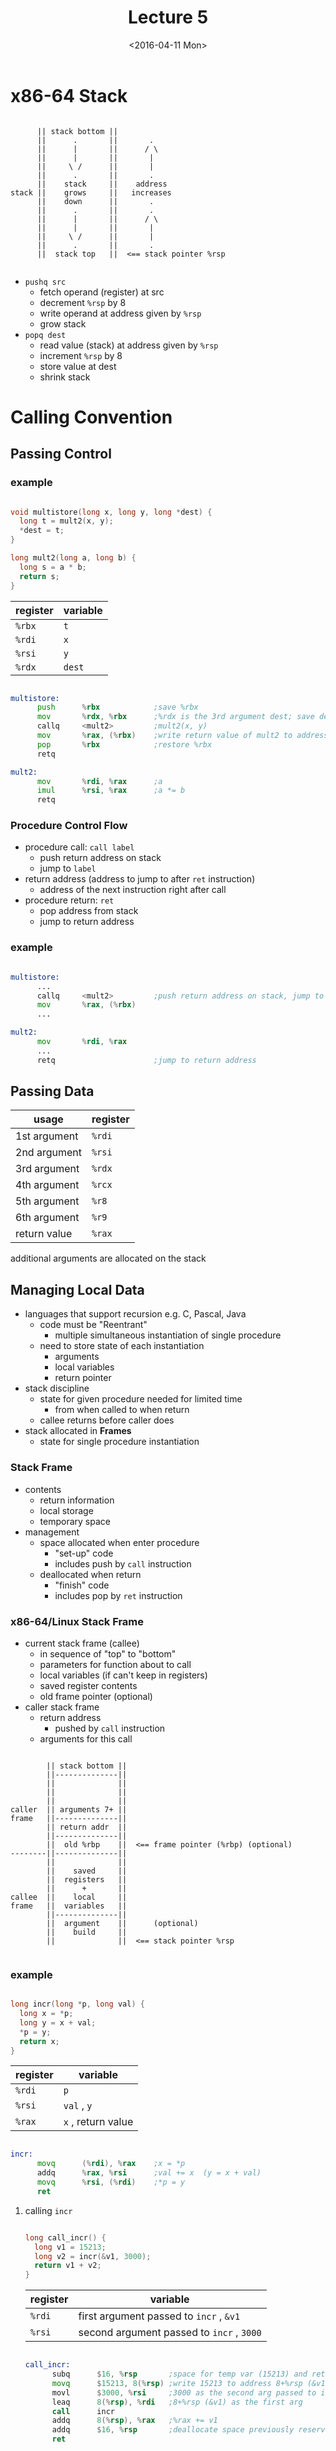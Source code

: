 #+TITLE: Lecture 5
#+DATE: <2016-04-11 Mon>
#+OPTIONS: author:nil


* x86-64 Stack

#+BEGIN_EXAMPLE

        || stack bottom ||
        ||      .       ||       .
        ||      |       ||      / \
        ||      |       ||       |
        ||     \ /      ||       |
        ||      .       ||       .
        ||    stack     ||    address
  stack ||    grows     ||   increases
        ||    down      ||       .
        ||      .       ||       .
        ||      |       ||      / \
        ||      |       ||       |
        ||     \ /      ||       |
        ||      .       ||       .
        ||  stack top   ||  <== stack pointer %rsp

#+END_EXAMPLE

 - =pushq src=
   - fetch operand (register) at src
   - decrement =%rsp= by 8
   - write operand at address given by =%rsp=
   - grow stack

 - =popq dest=
   - read value (stack) at address given by =%rsp=
   - increment =%rsp= by 8
   - store value at dest
   - shrink stack


* Calling Convention

** Passing Control

*** example

#+BEGIN_SRC C

  void multistore(long x, long y, long *dest) {
    long t = mult2(x, y);
    *dest = t;
  }

  long mult2(long a, long b) {
    long s = a * b;
    return s;
  }

#+END_SRC

| register | variable |
|----------+----------|
| =%rbx=   | =t=      |
| =%rdi=   | =x=      |
| =%rsi=   | =y=      |
| =%rdx=   | =dest=   |

#+BEGIN_SRC asm

  multistore:
        push      %rbx            ;save %rbx
        mov       %rdx, %rbx      ;%rdx is the 3rd argument dest; save dest
        callq     <mult2>         ;mult2(x, y)
        mov       %rax, (%rbx)    ;write return value of mult2 to address %rbx
        pop       %rbx            ;restore %rbx
        retq

  mult2:
        mov       %rdi, %rax      ;a
        imul      %rsi, %rax      ;a *= b
        retq

#+END_SRC


*** Procedure Control Flow

 - procedure call: =call label=
   - push return address on stack
   - jump to =label=

 - return address (address to jump to after =ret= instruction)
   - address of the next instruction right after call

 - procedure return: =ret=
   - pop address from stack
   - jump to return address

*** example

#+BEGIN_SRC asm

  multistore:
        ...
        callq     <mult2>         ;push return address on stack, jump to <mult2>
        mov       %rax, (%rbx)
        ...

  mult2:
        mov       %rdi, %rax
        ...
        retq                      ;jump to return address

#+END_SRC


** Passing Data

| usage        | register |
|--------------+----------|
| 1st argument | =%rdi=   |
| 2nd argument | =%rsi=   |
| 3rd argument | =%rdx=   |
| 4th argument | =%rcx=   |
| 5th argument | =%r8=    |
| 6th argument | =%r9=    |
|--------------+----------|
| return value | =%rax=   |

additional arguments are allocated on the stack


** Managing Local Data

 - languages that support recursion
   e.g. C, Pascal, Java
   - code must be "Reentrant"
     - multiple simultaneous instantiation of single procedure
   - need to store state of each instantiation
     - arguments
     - local variables
     - return pointer

 - stack discipline
   - state for given procedure needed for limited time
     - from when called to when return
   - callee returns before caller does

 - stack allocated in *Frames*
   - state for single procedure instantiation


*** Stack Frame

 - contents
   - return information
   - local storage
   - temporary space

 - management
   - space allocated when enter procedure
     - "set-up" code
     - includes push by =call= instruction
   - deallocated when return
     - "finish" code
     - includes pop by =ret= instruction

*** x86-64/Linux Stack Frame

 - current stack frame (callee)
   - in sequence of "top" to "bottom"
   - parameters for function about to call
   - local variables (if can't keep in registers)
   - saved register contents
   - old frame pointer (optional)

 - caller stack frame
   - return address
     - pushed by =call= instruction
   - arguments for this call

#+BEGIN_EXAMPLE

         || stack bottom ||
         ||--------------||
         ||              ||
         ||              ||
         ||              ||
 caller  || arguments 7+ ||
 frame   ||--------------||
         || return addr  ||
         ||--------------||
         ||  old %rbp    ||  <== frame pointer (%rbp) (optional)
 --------||--------------||
         ||              ||
         ||    saved     ||
         ||  registers   ||
         ||      +       ||
 callee  ||    local     ||
 frame   ||  variables   ||
         ||--------------||
         ||  argument    ||      (optional)
         ||    build     ||
         ||              ||  <== stack pointer %rsp

#+END_EXAMPLE

*** example

#+BEGIN_SRC C

  long incr(long *p, long val) {
    long x = *p;
    long y = x + val;
    *p = y;
    return x;
  }

#+END_SRC

| register | variable           |
|----------+--------------------|
| =%rdi=   | =p=                |
| =%rsi=   | ~val~ , =y=        |
| =%rax=   | ~x~ , return value |

#+BEGIN_SRC asm

  incr:
        movq      (%rdi), %rax    ;x = *p
        addq      %rax, %rsi      ;val += x  (y = x + val)
        movq      %rsi, (%rdi)    ;*p = y
        ret

#+END_SRC

**** calling =incr=

#+BEGIN_SRC C

  long call_incr() {
    long v1 = 15213;
    long v2 = incr(&v1, 3000);
    return v1 + v2;
  }

#+END_SRC

| register | variable                                  |
|----------+-------------------------------------------|
| =%rdi=   | first argument passed to =incr= , =&v1=   |
| =%rsi=   | second argument passed to =incr= , =3000= |

#+BEGIN_SRC asm

  call_incr:
        subq      $16, %rsp       ;space for temp var (15213) and ret value
        movq      $15213, 8(%rsp) ;write 15213 to address 8+%rsp (&v1)
        movl      $3000, %rsi     ;3000 as the second arg passed to incr
        leaq      8(%rsp), %rdi   ;8+%rsp (&v1) as the first arg
        call      incr
        addq      8(%rsp), %rax   ;%rax += v1
        addq      $16, %rsp       ;deallocate space previously reserved
        ret

#+END_SRC

*** Register Saving Conventions

 - caller
 - callee

#+BEGIN_SRC asm

  caller:
        ...
        movq      $15213, %rdx
        call      callee
        addq      %rdx, %rax      ;contents of register overwritten by callee
        ...                       ;THIS COULD BE TROUBLE
        ret

  callee:
        ...
        subq      $18213, %rdx    ;contents of register overwritten by callee
        ...
        ret

#+END_SRC

 - conventions
   - caller saved
     - caller saves temporary values in its frame before =call=
   - callee saved
     - callee saves temporary values in its frame before using
     - callee restores them before =ret= to caller

**** x86-64 Linux Register Usage

 - caller saved
   - =%rax=
     - return value
     - can be modified by procedure (callee)
   - =%rdi=, =%rsi=, =%rdx=, =%rcx=, =%r8=, =%r9=
     - arguments (first 6)
     - can be modified by procedure (callee)
   - =%r10=, =%r11=
     - can be modified by procedure (callee)

 - callee saved
   - =%rbx=, =%r12=, =%r13=, =%r14=
     - callee must save and restore
   - =%rbp=
     - callee must save & restore
     - maybe used as frame pointer
     - can mix & match
   - =%rsp=
     - special form of callee save
     - restored to original value upon exit from procedure (callee)

| /        | <>              | <>                  |
| register | usage           | caller/callee saved |
|----------+-----------------+---------------------|
| =%rax=   | return value    | caller saved        |
|----------+-----------------+---------------------|
| =%rdi=   |                 |                     |
| =%rsi=   |                 |                     |
| =%rdx=   | arguments       | caller saved        |
| =%rcx=   |                 |                     |
| =%r8=    |                 |                     |
| =%r9=    |                 |                     |
|----------+-----------------+---------------------|
| =%r10=   | temporaries     | caller saved        |
| =%r11=   |                 |                     |
|----------+-----------------+---------------------|
| =%rbx=   |                 |                     |
| =%r12=   | temporaries     | callee saved        |
| =%r13=   |                 |                     |
| =%r14=   |                 |                     |
|----------+-----------------+---------------------|
| =%rbp=   | (frame pointer) | callee saved        |
|----------+-----------------+---------------------|
| =%rsp=   | stack pointer   | callee saved        |


***** callee saved example

#+BEGIN_SRC C

  long call_incr2(long x) {
    long v1 = 15213;
    long v2 = incr(&v1, 3000);
    return x + v2;
  }

#+END_SRC

#+BEGIN_SRC asm

  call_incr2:
        pushq     %rbx            ;save %rbx
        subq      $16, %rsp
        movq      %rdi, %rbx      ;%rbx = x
        movq      $15213, 8(%rsp)
        movl      $3000, %esi     ;second argument passed to incr
        leaq      8(%rsp), %rdi   ;first argument passed to incr
        call      incr
        addq      %rbx, %rax
        addq      $16, %rsp
        popq      %rbx            ;restore %rbx
        ret

#+END_SRC


** Recursive Function Call

*** example

#+BEGIN_SRC C

  long pcount_r(unsigned long x) {
    if (x == 0)
      return 0;
    else
      return (x & 1) + pcount_r(x >> 1);
  }

#+END_SRC

| register | lower-order 4 bytes | variable            |
|----------+---------------------+---------------------|
| =%rdi=   |                     | ~x~, first argument |
| =%rbx=   | =%ebx=              | temporary =x=       |
| =%rax=   | =%eax=              | return value        |

#+BEGIN_SRC asm

  pcount_r:
        movl      $0, %eax
        testq     %rdi, %rdi      ;%rdi & %rdi (without setting destination)
        je        .L6             ;jump if zero flag is set (%rdi & %rdi == 0)
        pushq     %rbx            ;save %rbx
        movq      %rdi, %rbx      ;%rbx = x
        andl      $1, %ebx        ;%rbx &= 1
        shrq      %rdi            ;x >> 1, also as first argument
        call      pcount_r
        addq      %rbx, %rax
        popq      %rbx            ;restore %rbx
  .L6:
        ret

#+END_SRC

*** Observation

 - handled without special consideration
   - stack frame mean that each functiion has private storage
     - saved registers & local variables
     - saved return pointer
   - register saving conventions prevent one function from
     corrupting another's data
   - stack discipline follows call/return pattern
     - if P calls Q, then Q returns before P
     - last-in, first-out

 - also works for mutual recursion
